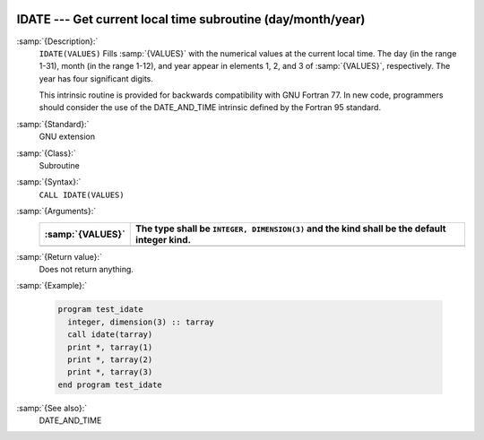   .. _idate:

IDATE --- Get current local time subroutine (day/month/year) 
*************************************************************

.. index:: IDATE

.. index:: date, current

.. index:: current date

:samp:`{Description}:`
  ``IDATE(VALUES)`` Fills :samp:`{VALUES}` with the numerical values at the  
  current local time. The day (in the range 1-31), month (in the range 1-12), 
  and year appear in elements 1, 2, and 3 of :samp:`{VALUES}`, respectively. 
  The year has four significant digits.

  This intrinsic routine is provided for backwards compatibility with 
  GNU Fortran 77.  In new code, programmers should consider the use of 
  the DATE_AND_TIME intrinsic defined by the Fortran 95
  standard.

:samp:`{Standard}:`
  GNU extension

:samp:`{Class}:`
  Subroutine

:samp:`{Syntax}:`
  ``CALL IDATE(VALUES)``

:samp:`{Arguments}:`
  ================  ===============================================
  :samp:`{VALUES}`  The type shall be ``INTEGER, DIMENSION(3)`` and
                    the kind shall be the default integer kind.
  ================  ===============================================
  ================  ===============================================

:samp:`{Return value}:`
  Does not return anything.

:samp:`{Example}:`

  .. code-block:: fortran

    program test_idate
      integer, dimension(3) :: tarray
      call idate(tarray)
      print *, tarray(1)
      print *, tarray(2)
      print *, tarray(3)
    end program test_idate

:samp:`{See also}:`
  DATE_AND_TIME

